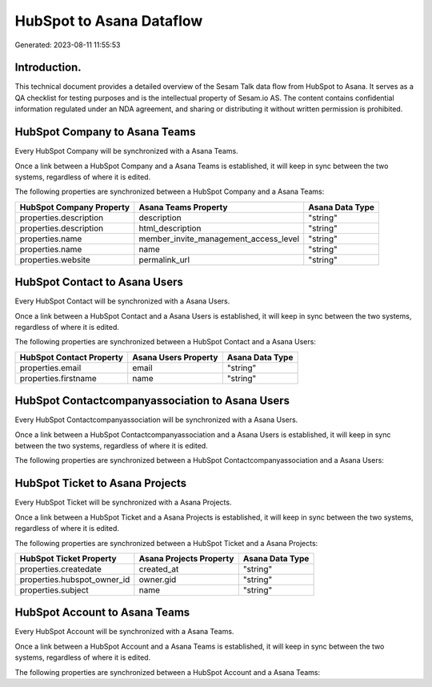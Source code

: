 =========================
HubSpot to Asana Dataflow
=========================

Generated: 2023-08-11 11:55:53

Introduction.
------------

This technical document provides a detailed overview of the Sesam Talk data flow from HubSpot to Asana. It serves as a QA checklist for testing purposes and is the intellectual property of Sesam.io AS. The content contains confidential information regulated under an NDA agreement, and sharing or distributing it without written permission is prohibited.

HubSpot Company to Asana Teams
------------------------------
Every HubSpot Company will be synchronized with a Asana Teams.

Once a link between a HubSpot Company and a Asana Teams is established, it will keep in sync between the two systems, regardless of where it is edited.

The following properties are synchronized between a HubSpot Company and a Asana Teams:

.. list-table::
   :header-rows: 1

   * - HubSpot Company Property
     - Asana Teams Property
     - Asana Data Type
   * - properties.description
     - description
     - "string"
   * - properties.description
     - html_description
     - "string"
   * - properties.name
     - member_invite_management_access_level
     - "string"
   * - properties.name
     - name
     - "string"
   * - properties.website
     - permalink_url
     - "string"


HubSpot Contact to Asana Users
------------------------------
Every HubSpot Contact will be synchronized with a Asana Users.

Once a link between a HubSpot Contact and a Asana Users is established, it will keep in sync between the two systems, regardless of where it is edited.

The following properties are synchronized between a HubSpot Contact and a Asana Users:

.. list-table::
   :header-rows: 1

   * - HubSpot Contact Property
     - Asana Users Property
     - Asana Data Type
   * - properties.email
     - email
     - "string"
   * - properties.firstname
     - name
     - "string"


HubSpot Contactcompanyassociation to Asana Users
------------------------------------------------
Every HubSpot Contactcompanyassociation will be synchronized with a Asana Users.

Once a link between a HubSpot Contactcompanyassociation and a Asana Users is established, it will keep in sync between the two systems, regardless of where it is edited.

The following properties are synchronized between a HubSpot Contactcompanyassociation and a Asana Users:

.. list-table::
   :header-rows: 1

   * - HubSpot Contactcompanyassociation Property
     - Asana Users Property
     - Asana Data Type


HubSpot Ticket to Asana Projects
--------------------------------
Every HubSpot Ticket will be synchronized with a Asana Projects.

Once a link between a HubSpot Ticket and a Asana Projects is established, it will keep in sync between the two systems, regardless of where it is edited.

The following properties are synchronized between a HubSpot Ticket and a Asana Projects:

.. list-table::
   :header-rows: 1

   * - HubSpot Ticket Property
     - Asana Projects Property
     - Asana Data Type
   * - properties.createdate
     - created_at
     - "string"
   * - properties.hubspot_owner_id
     - owner.gid
     - "string"
   * - properties.subject
     - name
     - "string"


HubSpot Account to Asana Teams
------------------------------
Every HubSpot Account will be synchronized with a Asana Teams.

Once a link between a HubSpot Account and a Asana Teams is established, it will keep in sync between the two systems, regardless of where it is edited.

The following properties are synchronized between a HubSpot Account and a Asana Teams:

.. list-table::
   :header-rows: 1

   * - HubSpot Account Property
     - Asana Teams Property
     - Asana Data Type


